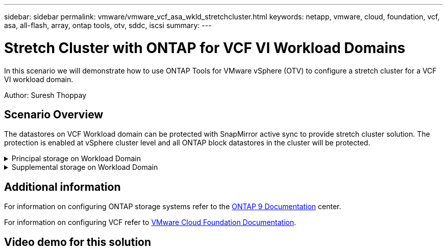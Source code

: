 ---
sidebar: sidebar
permalink: vmware/vmware_vcf_asa_wkld_stretchcluster.html
keywords: netapp, vmware, cloud, foundation, vcf, asa, all-flash, array, ontap tools, otv, sddc, iscsi
summary:
---

= Stretch Cluster with ONTAP for VCF VI Workload Domains
:hardbreaks:
:nofooter:
:icons: font
:linkattrs:
:imagesdir: ../media/

[.lead]
In this scenario we will demonstrate how to use ONTAP Tools for VMware vSphere (OTV) to configure a stretch cluster for a VCF VI workload domain.

Author: Suresh Thoppay

== Scenario Overview

The datastores on VCF Workload domain can be protected with SnapMirror active sync to provide stretch cluster solution. The protection is enabled at vSphere cluster level and all ONTAP block datastores in the cluster will be protected.


// == Prerequisites

.Principal storage on Workload Domain
[%collapsible]
==== 
Workload domain can be created either importing using the VCF import tool or deploy using the SDDC manager. Deploying with SDDC manager will provide more networking options than importing an existing environment.

. Create Workload domain with VMFS on FC
. Register workload domain vCenter to ONTAP tools manager to deploy vCenter plugin
. Register storage systems on ONTAP tools
. Protect the vSphere cluster

NOTE: Whenever the cluster is expanded or shrank, need to update the Host Cluster relationship on ONTAP tools for the cluster to indicate the changes made to source or target.
====

.Supplemental storage on Workload Domain
[%collapsible]
==== 
Once the workload domain is up and running, additional datastores can be created using ONTAP tools which will trigger the consistency group expansion. 

TIP: If a vSphere cluster is protected, all the datastores in the cluster will be protected.
====

== Additional information

For information on configuring ONTAP storage systems refer to the link:https://docs.netapp.com/us-en/ontap[ONTAP 9 Documentation] center.

For information on configuring VCF refer to link:https://docs.vmware.com/en/VMware-Cloud-Foundation/index.html[VMware Cloud Foundation Documentation].

== Video demo for this solution

// video::1d0e1af1-40ae-483a-be6f-b156015507cc[panopto, title="iSCSI Datastores as Supplemental Storage for VCF Management Domains", width=360]
